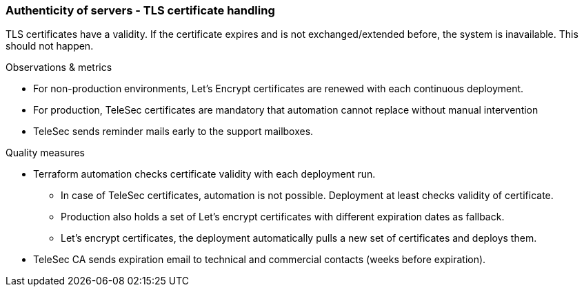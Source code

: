 === Authenticity of servers - TLS certificate handling
TLS certificates have a validity. If the certificate expires and is not exchanged/extended
before, the system is inavailable. This should not happen.


.Observations & metrics
* For non-production environments, Let's Encrypt certificates are renewed with each
  continuous deployment.

* For production, TeleSec certificates are mandatory that automation cannot replace
  without manual intervention

* TeleSec sends reminder mails early to the support mailboxes.


.Quality measures
* Terraform automation checks certificate validity with each deployment run.

** In case of TeleSec certificates, automation is not possible. Deployment
   at least checks validity of certificate.

** Production also holds a set of Let's encrypt certificates with different    
   expiration dates as fallback.

** Let's encrypt certificates, the deployment automatically pulls a new
   set of  certificates and deploys them.

* TeleSec CA sends expiration email to technical and commercial contacts 
  (weeks before expiration).